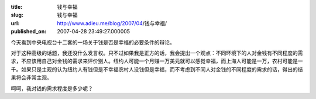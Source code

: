 :title: 钱与幸福
:slug: 钱与幸福
:url: http://www.adieu.me/blog/2007/04/钱与幸福/
:published_on: 2007-04-28 23:49:27.000005

今天看到中央电视台十二套的一场关于钱是否是幸福的必要条件的辩论。

对于这种高级的话题，我还没什么发言权。只不过如果我是正方的话，我会提出一个观点：不同环境下的人对金钱有不同程度的需求，不应该用自己对金钱的需求来评价别人。纽约人可能一个月赚一万美元就可以感觉幸福，而上海人可能是一万，农村可能是一千。如果只是主观的认为纽约人有钱但是不幸福农村人没钱但是幸福，而不考虑到不同人对金钱的不同程度的需求的话，得出的结果将会非常主观。

呵呵，我对钱的需求程度是多少呢？
